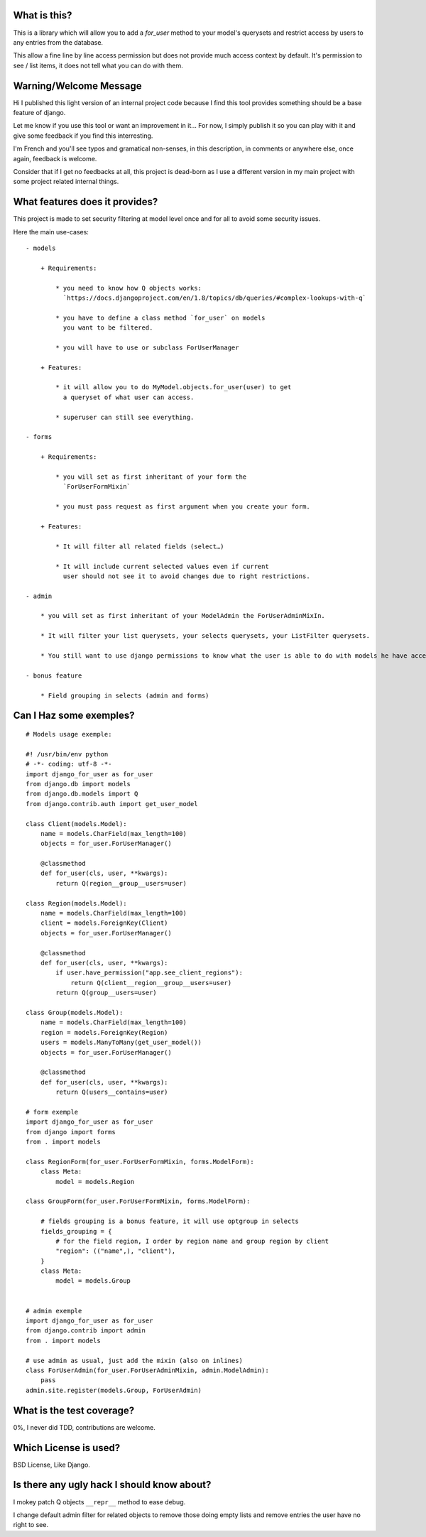What is this?
=============

This is a library which will allow you to add a `for_user` method to your
model's querysets and restrict access by users to any entries from the database.

This allow a fine line by line access permission but does not provide much
access context by default. It's permission to see / list items, it does
not tell what you can do with them.


Warning/Welcome Message
=======================

Hi I published this light version of an internal project code because
I find this tool provides something should be a base feature of django.

Let me know if you use this tool or want an improvement in it… For now,
I simply publish it so you can play with it and give some feedback if
you find this interresting.

I'm French and you'll see typos and gramatical non-senses, in this
description, in comments or anywhere else, once again, feedback is welcome.

Consider that if I get no feedbacks at all, this project is dead-born as
I use a different version in my main project with some project related internal things.

What features does it provides?
===============================

This project is made to set security filtering at model level once and for all to avoid some security issues.

Here the main use-cases::

    - models

        + Requirements:

            * you need to know how Q objects works:
              `https://docs.djangoproject.com/en/1.8/topics/db/queries/#complex-lookups-with-q`

            * you have to define a class method `for_user` on models
              you want to be filtered.

            * you will have to use or subclass ForUserManager

        + Features:

            * it will allow you to do MyModel.objects.for_user(user) to get
              a queryset of what user can access.

            * superuser can still see everything.

    - forms

        + Requirements:

            * you will set as first inheritant of your form the
              `ForUserFormMixin`

            * you must pass request as first argument when you create your form.

        + Features:

            * It will filter all related fields (select…)

            * It will include current selected values even if current
              user should not see it to avoid changes due to right restrictions.

    - admin

        * you will set as first inheritant of your ModelAdmin the ForUserAdminMixIn.

        * It will filter your list querysets, your selects querysets, your ListFilter querysets.

        * You still want to use django permissions to know what the user is able to do with models he have access to.

    - bonus feature

        * Field grouping in selects (admin and forms)

Can I Haz some exemples?
========================

::

    # Models usage exemple:

    #! /usr/bin/env python
    # -*- coding: utf-8 -*-
    import django_for_user as for_user
    from django.db import models
    from django.db.models import Q
    from django.contrib.auth import get_user_model

    class Client(models.Model):
        name = models.CharField(max_length=100)
        objects = for_user.ForUserManager()

        @classmethod
        def for_user(cls, user, **kwargs):
            return Q(region__group__users=user)

    class Region(models.Model):
        name = models.CharField(max_length=100)
        client = models.ForeignKey(Client)
        objects = for_user.ForUserManager()

        @classmethod
        def for_user(cls, user, **kwargs):
            if user.have_permission("app.see_client_regions"):
                return Q(client__region__group__users=user)
            return Q(group__users=user)

    class Group(models.Model):
        name = models.CharField(max_length=100)
        region = models.ForeignKey(Region)
        users = models.ManyToMany(get_user_model())
        objects = for_user.ForUserManager()

        @classmethod
        def for_user(cls, user, **kwargs):
            return Q(users__contains=user)

    # form exemple
    import django_for_user as for_user
    from django import forms
    from . import models

    class RegionForm(for_user.ForUserFormMixin, forms.ModelForm):
        class Meta:
            model = models.Region

    class GroupForm(for_user.ForUserFormMixin, forms.ModelForm):

        # fields grouping is a bonus feature, it will use optgroup in selects
        fields_grouping = {
            # for the field region, I order by region name and group region by client
            "region": (("name",), "client"),
        }
        class Meta:
            model = models.Group


    # admin exemple
    import django_for_user as for_user
    from django.contrib import admin
    from . import models

    # use admin as usual, just add the mixin (also on inlines)
    class ForUserAdmin(for_user.ForUserAdminMixin, admin.ModelAdmin):
        pass
    admin.site.register(models.Group, ForUserAdmin)


What is the test coverage?
==========================

0%, I never did TDD, contributions are welcome.

Which License is used?
======================

BSD License, Like Django.

Is there any ugly hack I should know about?
===========================================

I mokey patch Q objects ``__repr__`` method to ease debug.

I change default admin filter for related objects to remove those doing
empty lists and remove entries the user have no right to see.
